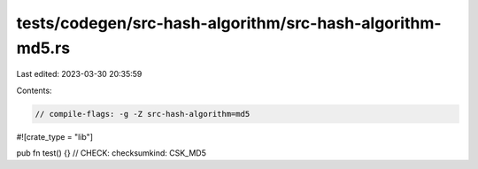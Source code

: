 tests/codegen/src-hash-algorithm/src-hash-algorithm-md5.rs
==========================================================

Last edited: 2023-03-30 20:35:59

Contents:

.. code-block:: rs

    // compile-flags: -g -Z src-hash-algorithm=md5

#![crate_type = "lib"]

pub fn test() {}
// CHECK: checksumkind: CSK_MD5


